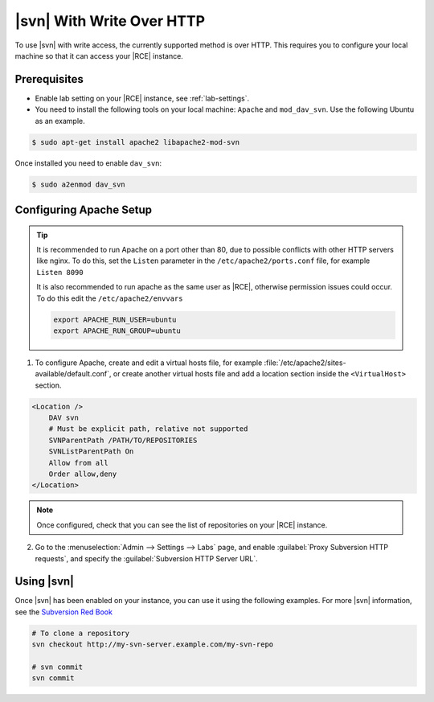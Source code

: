 .. _svn-http:

|svn| With Write Over HTTP
--------------------------

To use |svn| with write access, the currently supported method is over HTTP.
This requires you to configure your local machine so that it can access your
|RCE| instance.

Prerequisites
^^^^^^^^^^^^^

- Enable lab setting on your |RCE| instance, see :ref:`lab-settings`.
- You need to install the following tools on your local machine: ``Apache`` and
  ``mod_dav_svn``. Use the following Ubuntu as an example.

.. code-block:: bash

    $ sudo apt-get install apache2 libapache2-mod-svn

Once installed you need to enable ``dav_svn``:

.. code-block:: bash

    $ sudo a2enmod dav_svn

Configuring Apache Setup
^^^^^^^^^^^^^^^^^^^^^^^^

.. tip::

   It is recommended to run Apache on a port other than 80, due to possible
   conflicts with other HTTP servers like nginx. To do this, set the
   ``Listen`` parameter in the ``/etc/apache2/ports.conf`` file, for example
   ``Listen 8090``

   It is also recommended to run apache as the same user as |RCE|, otherwise
   permission issues could occur. To do this edit the ``/etc/apache2/envvars``

   .. code-block:: apache

      export APACHE_RUN_USER=ubuntu
      export APACHE_RUN_GROUP=ubuntu

1. To configure Apache, create and edit a virtual hosts file, for example
   :file:`/etc/apache2/sites-available/default.conf`, or create another
   virtual hosts file and add a location section inside the
   ``<VirtualHost>`` section.

.. code-block:: apache

    <Location />
        DAV svn
        # Must be explicit path, relative not supported
        SVNParentPath /PATH/TO/REPOSITORIES
        SVNListParentPath On
        Allow from all
        Order allow,deny
    </Location>

.. note::

   Once configured, check that you can see the list of repositories on your
   |RCE| instance.

2. Go to the :menuselection:`Admin --> Settings --> Labs` page, and
   enable :guilabel:`Proxy Subversion HTTP requests`, and specify the
   :guilabel:`Subversion HTTP Server URL`.

Using |svn|
^^^^^^^^^^^

Once |svn| has been enabled on your instance, you can use it using the
following examples. For more |svn| information, see the `Subversion Red Book`_

.. code-block:: bash

    # To clone a repository
    svn checkout http://my-svn-server.example.com/my-svn-repo

    # svn commit
    svn commit

.. _Subversion Red Book: http://svnbook.red-bean.com/en/1.7/svn-book.html#svn.ref.svn
